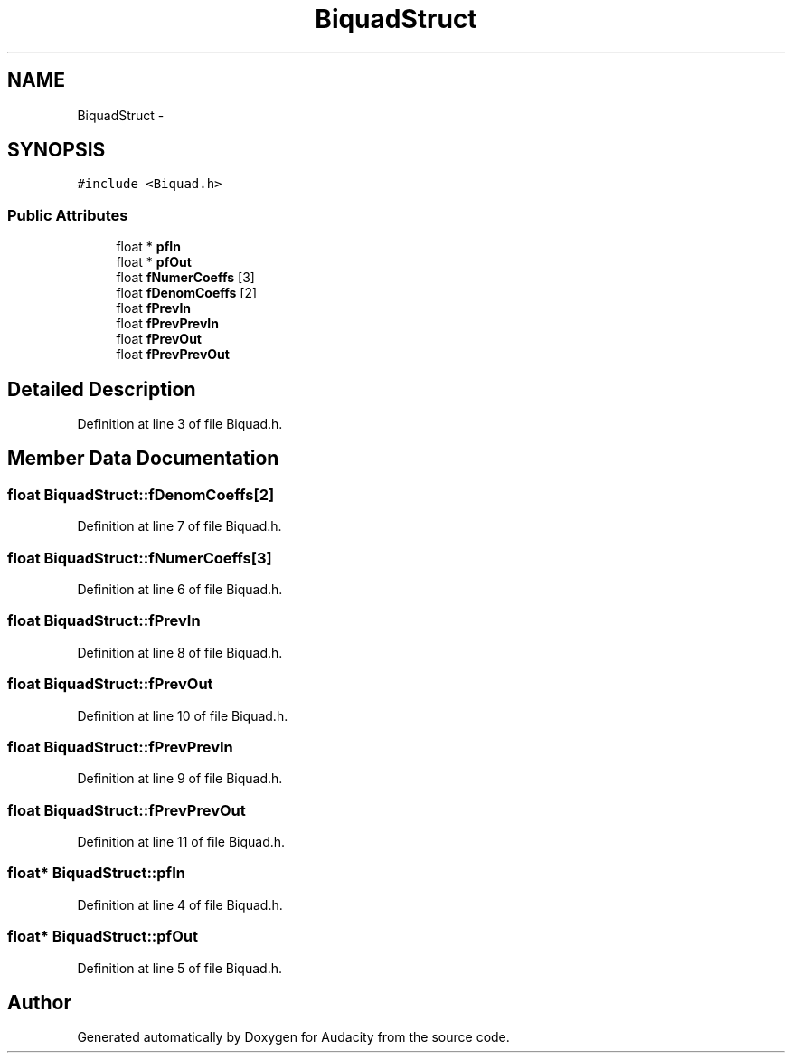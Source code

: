 .TH "BiquadStruct" 3 "Thu Apr 28 2016" "Audacity" \" -*- nroff -*-
.ad l
.nh
.SH NAME
BiquadStruct \- 
.SH SYNOPSIS
.br
.PP
.PP
\fC#include <Biquad\&.h>\fP
.SS "Public Attributes"

.in +1c
.ti -1c
.RI "float * \fBpfIn\fP"
.br
.ti -1c
.RI "float * \fBpfOut\fP"
.br
.ti -1c
.RI "float \fBfNumerCoeffs\fP [3]"
.br
.ti -1c
.RI "float \fBfDenomCoeffs\fP [2]"
.br
.ti -1c
.RI "float \fBfPrevIn\fP"
.br
.ti -1c
.RI "float \fBfPrevPrevIn\fP"
.br
.ti -1c
.RI "float \fBfPrevOut\fP"
.br
.ti -1c
.RI "float \fBfPrevPrevOut\fP"
.br
.in -1c
.SH "Detailed Description"
.PP 
Definition at line 3 of file Biquad\&.h\&.
.SH "Member Data Documentation"
.PP 
.SS "float BiquadStruct::fDenomCoeffs[2]"

.PP
Definition at line 7 of file Biquad\&.h\&.
.SS "float BiquadStruct::fNumerCoeffs[3]"

.PP
Definition at line 6 of file Biquad\&.h\&.
.SS "float BiquadStruct::fPrevIn"

.PP
Definition at line 8 of file Biquad\&.h\&.
.SS "float BiquadStruct::fPrevOut"

.PP
Definition at line 10 of file Biquad\&.h\&.
.SS "float BiquadStruct::fPrevPrevIn"

.PP
Definition at line 9 of file Biquad\&.h\&.
.SS "float BiquadStruct::fPrevPrevOut"

.PP
Definition at line 11 of file Biquad\&.h\&.
.SS "float* BiquadStruct::pfIn"

.PP
Definition at line 4 of file Biquad\&.h\&.
.SS "float* BiquadStruct::pfOut"

.PP
Definition at line 5 of file Biquad\&.h\&.

.SH "Author"
.PP 
Generated automatically by Doxygen for Audacity from the source code\&.
